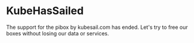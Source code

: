 * KubeHasSailed

The support for the pibox by kubesail.com has ended. Let's try to free our boxes without losing our data or services.
